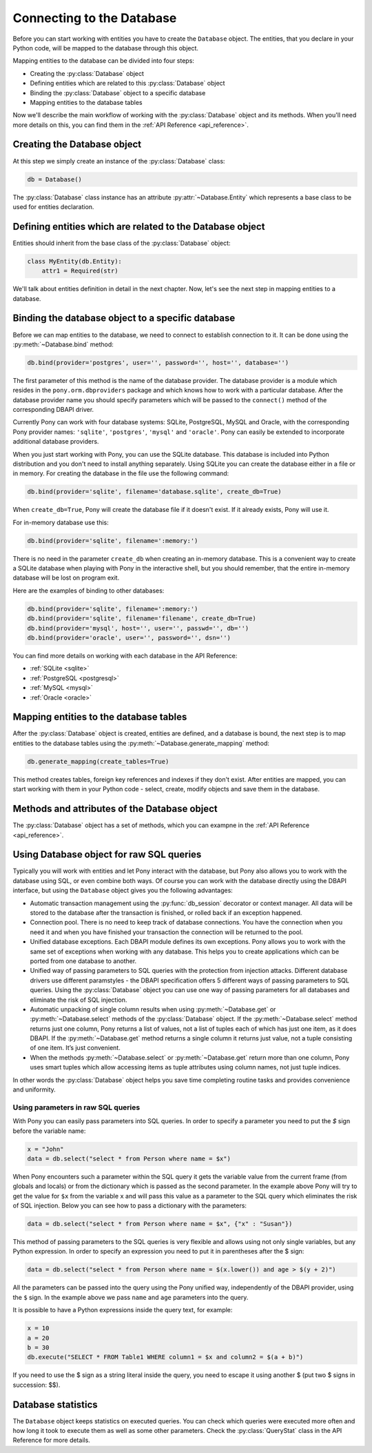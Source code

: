 ﻿Connecting to the Database
==========================

Before you can start working with entities you have to create the ``Database`` object. The entities, that you declare in your Python code, will be mapped to the database through this object.

Mapping entities to the database can be divided into four steps:

* Creating the :py:class:`Database` object
* Defining entities which are related to this :py:class:`Database` object
* Binding the :py:class:`Database` object to a specific database
* Mapping entities to the database tables

Now we'll describe the main workflow of working with the :py:class:`Database` object and its methods. When you'll need more details on this, you can find them in the :ref:`API Reference <api_reference>`.

Creating the Database object
----------------------------

At this step we simply create an instance of the :py:class:`Database` class:

.. code-block:: python

    db = Database()

The :py:class:`Database` class instance has an attribute :py:attr:`~Database.Entity` which represents a base class to be used for entities declaration.


Defining entities which are related to the Database object
----------------------------------------------------------

Entities should inherit from the base class of the :py:class:`Database` object:

.. code-block:: python

    class MyEntity(db.Entity):
        attr1 = Required(str)

We'll talk about entities definition in detail in the next chapter. Now, let's see the next step in mapping entities to a database.


Binding the database object to a specific database
--------------------------------------------------

Before we can map entities to the database, we need to connect to establish connection to it. It can be done using the :py:meth:`~Database.bind` method:

.. code-block:: python

    db.bind(provider='postgres', user='', password='', host='', database='')

The first parameter of this method is the name of the database provider. The database provider is a module which resides in the ``pony.orm.dbproviders`` package and which knows how to work with a particular database. After the database provider name you should specify parameters which will be passed to the ``connect()`` method of the corresponding DBAPI driver.

Currently Pony can work with four database systems: SQLite, PostgreSQL, MySQL and Oracle, with the corresponding Pony provider names: ``'sqlite'``, ``'postgres'``, ``'mysql'`` and ``'oracle'``.  Pony can easily be extended to incorporate additional database providers.

When you just start working with Pony, you can use the SQLite database. This database is included into Python distribution and you don't need to install anything separately. Using SQLite you can create the database either in a file or in memory. For creating the database in the file use the following command:

.. code-block:: python

    db.bind(provider='sqlite', filename='database.sqlite', create_db=True)

When ``create_db=True``, Pony will create the database file if it doesn't exist. If it already exists, Pony will use it.

For in-memory database use this:

.. code-block:: python

  db.bind(provider='sqlite', filename=':memory:')

There is no need in the parameter ``create_db`` when creating an in-memory database. This is a convenient way to create a SQLite database when playing with Pony in the interactive shell, but you should remember, that the entire in-memory database will be lost on program exit.

Here are the examples of binding to other databases:

.. code-block:: python

    db.bind(provider='sqlite', filename=':memory:')
    db.bind(provider='sqlite', filename='filename', create_db=True)
    db.bind(provider='mysql', host='', user='', passwd='', db='')
    db.bind(provider='oracle', user='', password='', dsn='')

You can find more details on working with each database in the API Reference:

* :ref:`SQLite <sqlite>`
* :ref:`PostgreSQL <postgresql>`
* :ref:`MySQL <mysql>`
* :ref:`Oracle <oracle>`



Mapping entities to the database tables
---------------------------------------

After the :py:class:`Database` object is created, entities are defined, and a database is bound, the next step is to map entities to the database tables using the :py:meth:`~Database.generate_mapping` method:

.. code-block:: python

    db.generate_mapping(create_tables=True)

This method creates tables, foreign key references and indexes if they don't exist. After entities are mapped, you can start working with them in your Python code - select, create, modify objects and save them in the database.

Methods and attributes of the Database object
---------------------------------------------

The :py:class:`Database` object has a set of methods, which you can exampne in the :ref:`API Reference <api_reference>`.

.. _raw_sql:

Using Database object for raw SQL queries
-----------------------------------------

Typically you will work with entities and let Pony interact with the database, but Pony also allows you to work with the database using SQL, or even combine both ways. Of course you can work with the database directly using the DBAPI interface, but using the ``Database`` object gives you the following advantages:

* Automatic transaction management using the :py:func:`db_session` decorator or context manager. All data will be stored to the database after the transaction is finished, or rolled back if an exception happened.
* Connection pool. There is no need to keep track of database connections. You have the connection when you need it and when you have finished your transaction the connection will be returned to the pool.
* Unified database exceptions. Each DBAPI module defines its own exceptions. Pony allows you to work with the same set of exceptions when working with any database. This helps you to create applications which can be ported from one database to another.
* Unified way of passing parameters to SQL queries with the protection from injection attacks. Different database drivers use different paramstyles - the DBAPI specification offers 5 different ways of passing parameters to SQL queries. Using the :py:class:`Database` object you can use one way of passing parameters for all databases and eliminate the risk of SQL injection.
* Automatic unpacking of single column results when using :py:meth:`~Database.get` or :py:meth:`~Database.select` methods of the :py:class:`Database` object. If the :py:meth:`~Database.select` method returns just one column, Pony returns a list of values, not a list of tuples each of which has just one item, as it does DBAPI. If the :py:meth:`~Database.get` method returns a single column it returns just value, not a tuple consisting of one item. It’s just convenient.
* When the methods :py:meth:`~Database.select` or :py:meth:`~Database.get` return more than one column, Pony uses smart tuples which allow accessing items as tuple attributes using column names, not just tuple indices.

In other words the :py:class:`Database` object helps you save time completing routine tasks and provides convenience and uniformity.


Using parameters in raw SQL queries
~~~~~~~~~~~~~~~~~~~~~~~~~~~~~~~~~~~

With Pony you can easily pass parameters into SQL queries. In order to specify a parameter you need to put the `$` sign before the variable name:

.. code-block:: python

    x = "John"
    data = db.select("select * from Person where name = $x")

When Pony encounters such a parameter within the SQL query it gets the variable value from the current frame (from globals and locals) or from the dictionary which is passed as the second parameter. In the example above Pony will try to get the value for ``$x`` from the variable ``x`` and will pass this value as a parameter to the SQL query which eliminates the risk of SQL injection. Below you can see how to pass a dictionary with the parameters:

.. code-block:: python

    data = db.select("select * from Person where name = $x", {"x" : "Susan"})

This method of passing parameters to the SQL queries is very flexible and allows using not only single variables, but any Python expression. In order to specify an expression you need to put it in parentheses after the $ sign:

.. code-block:: python

    data = db.select("select * from Person where name = $(x.lower()) and age > $(y + 2)")


All the parameters can be passed into the query using the Pony unified way, independently of the DBAPI provider, using the ``$`` sign. In the example above we pass ``name`` and ``age`` parameters into the query.

It is possible to have a Python expressions inside the query text, for example:

.. code-block:: python

    x = 10
    a = 20
    b = 30
    db.execute("SELECT * FROM Table1 WHERE column1 = $x and column2 = $(a + b)")

If you need to use the $ sign as a string literal inside the query, you need to escape it using another $ (put two $ signs in succession: $$).



Database statistics
-------------------

The ``Database`` object keeps statistics on executed queries. You can check which queries were executed more often and how long it took to execute them as well as some other parameters. Check the :py:class:`QueryStat` class in the API Reference for more details.

